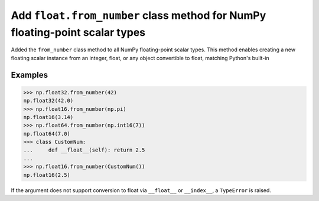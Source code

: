 Add ``float.from_number`` class method for NumPy floating-point scalar types
============================================================================

Added the ``from_number`` class method to all NumPy floating-point scalar types. This method enables creating a new floating scalar instance from an integer, float, or any object convertible to float, matching Python's built-in

Examples
--------

.. code-block:: python

    >>> np.float32.from_number(42)
    np.float32(42.0)
    >>> np.float16.from_number(np.pi)
    np.float16(3.14)
    >>> np.float64.from_number(np.int16(7))
    np.float64(7.0)
    >>> class CustomNum:
    ...     def __float__(self): return 2.5
    ...
    >>> np.float16.from_number(CustomNum())
    np.float16(2.5)

If the argument does not support conversion to float via ``__float__`` or ``__index__``, a ``TypeError`` is raised.

.. versionadded:: 2.4
